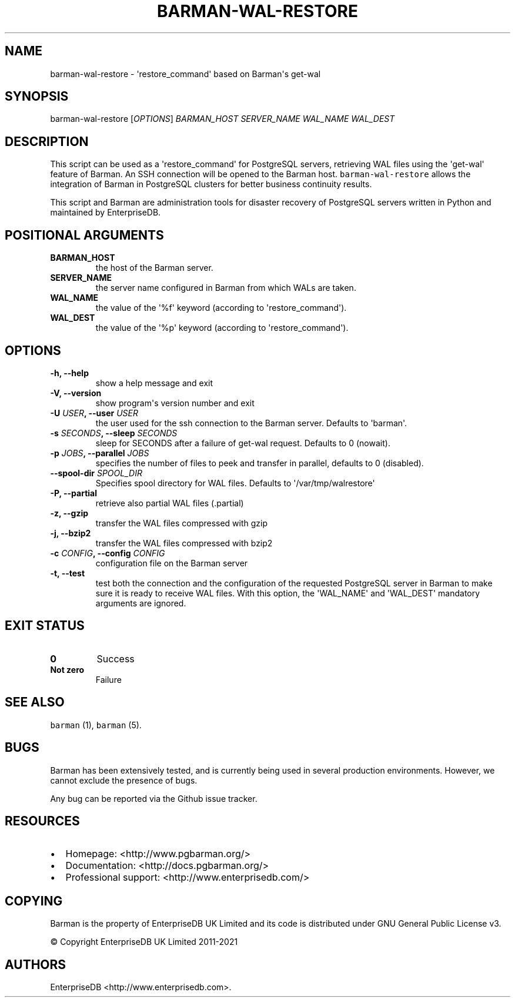 .\" Automatically generated by Pandoc 2.2.1
.\"
.TH "BARMAN\-WAL\-RESTORE" "1" "July 26, 2021" "Barman User manuals" "Version 2.13"
.hy
.SH NAME
.PP
barman\-wal\-restore \- \[aq]restore_command\[aq] based on Barman\[aq]s
get\-wal
.SH SYNOPSIS
.PP
barman\-wal\-restore [\f[I]OPTIONS\f[]] \f[I]BARMAN_HOST\f[]
\f[I]SERVER_NAME\f[] \f[I]WAL_NAME\f[] \f[I]WAL_DEST\f[]
.SH DESCRIPTION
.PP
This script can be used as a \[aq]restore_command\[aq] for PostgreSQL
servers, retrieving WAL files using the \[aq]get\-wal\[aq] feature of
Barman.
An SSH connection will be opened to the Barman host.
\f[C]barman\-wal\-restore\f[] allows the integration of Barman in
PostgreSQL clusters for better business continuity results.
.PP
This script and Barman are administration tools for disaster recovery of
PostgreSQL servers written in Python and maintained by EnterpriseDB.
.SH POSITIONAL ARGUMENTS
.TP
.B BARMAN_HOST
the host of the Barman server.
.RS
.RE
.TP
.B SERVER_NAME
the server name configured in Barman from which WALs are taken.
.RS
.RE
.TP
.B WAL_NAME
the value of the \[aq]%f\[aq] keyword (according to
\[aq]restore_command\[aq]).
.RS
.RE
.TP
.B WAL_DEST
the value of the \[aq]%p\[aq] keyword (according to
\[aq]restore_command\[aq]).
.RS
.RE
.SH OPTIONS
.TP
.B \-h, \-\-help
show a help message and exit
.RS
.RE
.TP
.B \-V, \-\-version
show program\[aq]s version number and exit
.RS
.RE
.TP
.B \-U \f[I]USER\f[], \-\-user \f[I]USER\f[]
the user used for the ssh connection to the Barman server.
Defaults to \[aq]barman\[aq].
.RS
.RE
.TP
.B \-s \f[I]SECONDS\f[], \-\-sleep \f[I]SECONDS\f[]
sleep for SECONDS after a failure of get\-wal request.
Defaults to 0 (nowait).
.RS
.RE
.TP
.B \-p \f[I]JOBS\f[], \-\-parallel \f[I]JOBS\f[]
specifies the number of files to peek and transfer in parallel, defaults
to 0 (disabled).
.RS
.RE
.TP
.B \-\-spool\-dir \f[I]SPOOL_DIR\f[]
Specifies spool directory for WAL files.
Defaults to \[aq]/var/tmp/walrestore\[aq]
.RS
.RE
.TP
.B \-P, \-\-partial
retrieve also partial WAL files (.partial)
.RS
.RE
.TP
.B \-z, \-\-gzip
transfer the WAL files compressed with gzip
.RS
.RE
.TP
.B \-j, \-\-bzip2
transfer the WAL files compressed with bzip2
.RS
.RE
.TP
.B \-c \f[I]CONFIG\f[], \-\-config \f[I]CONFIG\f[]
configuration file on the Barman server
.RS
.RE
.TP
.B \-t, \-\-test
test both the connection and the configuration of the requested
PostgreSQL server in Barman to make sure it is ready to receive WAL
files.
With this option, the \[aq]WAL_NAME\[aq] and \[aq]WAL_DEST\[aq]
mandatory arguments are ignored.
.RS
.RE
.SH EXIT STATUS
.TP
.B 0
Success
.RS
.RE
.TP
.B Not zero
Failure
.RS
.RE
.SH SEE ALSO
.PP
\f[C]barman\f[] (1), \f[C]barman\f[] (5).
.SH BUGS
.PP
Barman has been extensively tested, and is currently being used in
several production environments.
However, we cannot exclude the presence of bugs.
.PP
Any bug can be reported via the Github issue tracker.
.SH RESOURCES
.IP \[bu] 2
Homepage: <http://www.pgbarman.org/>
.IP \[bu] 2
Documentation: <http://docs.pgbarman.org/>
.IP \[bu] 2
Professional support: <http://www.enterprisedb.com/>
.SH COPYING
.PP
Barman is the property of EnterpriseDB UK Limited and its code is
distributed under GNU General Public License v3.
.PP
© Copyright EnterpriseDB UK Limited 2011\-2021
.SH AUTHORS
EnterpriseDB <http://www.enterprisedb.com>.
